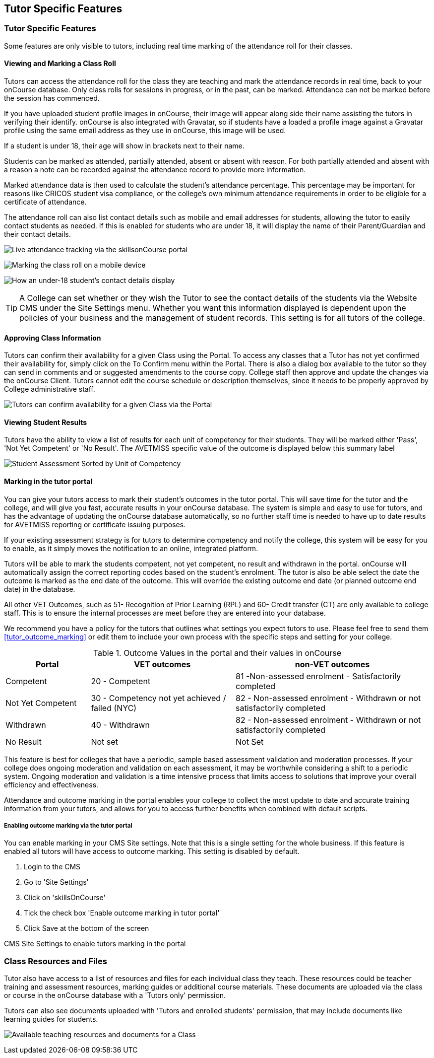 [[tutor]]
== Tutor Specific Features

=== Tutor Specific Features

Some features are only visible to tutors, including real time marking of the attendance roll for their classes.

==== Viewing and Marking a Class Roll

Tutors can access the attendance roll for the class they are teaching and mark the attendance records in real time, back to your onCourse database.
Only class rolls for sessions in progress, or in the past, can be marked.
Attendance can not be marked before the session has commenced.

If you have uploaded student profile images in onCourse, their image will appear along side their name assisting the tutors in verifying their identify. onCourse is also integrated with Gravatar, so if students have a loaded a profile image against a Gravatar profile using the same email address as they use in onCourse, this image will be used.

If a student is under 18, their age will show in brackets next to their name.

Students can be marked as attended, partially attended, absent or absent with reason.
For both partially attended and absent with a reason a note can be recorded against the attendance record to provide more information.

Marked attendance data is then used to calculate the student's attendance percentage.
This percentage may be important for reasons like CRICOS student visa compliance, or the college's own minimum attendance requirements in order to be eligible for a certificate of attendance.

The attendance roll can also list contact details such as mobile and email addresses for students, allowing the tutor to easily contact students as needed.
If this is enabled for students who are under 18, it will display the name of their Parent/Guardian and their contact details.

image:images/Tutor Portal Classes Menu Marking Roll.png[ Live attendance tracking via the skillsonCourse portal,scaledwidth=50.0%]

image:images/marked_roll_mobile_portal.png[ Marking the class roll on a mobile device,scaledwidth=25.0%]

image:images/child_roll.png[ How an under-18 student's contact details display,scaledwidth=80.0%]

[TIP]
====
A College can set whether or they wish the Tutor to see the contact details of the students via the Website CMS under the Site Settings menu.
Whether you want this information displayed is dependent upon the policies of your business and the management of student records.
This setting is for all tutors of the college.
====

==== Approving Class Information

Tutors can confirm their availability for a given Class using the Portal.
To access any classes that a Tutor has not yet confirmed their availability for, simply click on the To Confirm menu within the Portal.
There is also a dialog box available to the tutor so they can send in comments and or suggested amendments to the course copy.
College staff then approve and update the changes via the onCourse Client.
Tutors cannot edit the course schedule or description themselves, since it needs to be properly approved by College administrative staff.

image:images/Skills_onCourse_Tutor_Class_Approval.png[ Tutors can confirm availability for a given Class via the Portal,scaledwidth=50.0%]

==== Viewing Student Results

Tutors have the ability to view a list of results for each unit of competency for their students.
They will be marked either 'Pass', 'Not Yet Competent' or 'No Result'.
The AVETMISS specific value of the outcome is displayed below this summary label

image:images/Tutor Portal Classes Menu Results Tab.png[ Student Assessment Sorted by Unit of Competency,scaledwidth=50.0%]

==== Marking in the tutor portal

You can give your tutors access to mark their student's outcomes in the tutor portal.
This will save time for the tutor and the college, and will give you fast, accurate results in your onCourse database.
The system is simple and easy to use for tutors, and has the advantage of updating the onCourse database automatically, so no further staff time is needed to have up to date results for AVETMISS reporting or certificate issuing purposes.

If your existing assessment strategy is for tutors to determine competency and notify the college, this system will be easy for you to enable, as it simply moves the notification to an online, integrated platform.

Tutors will be able to mark the students competent, not yet competent, no result and withdrawn in the portal. onCourse will automatically assign the correct reporting codes based on the student's enrolment.
The tutor is also be able select the date the outcome is marked as the end date of the outcome.
This will override the existing outcome end date (or planned outcome end date) in the database.

All other VET Outcomes, such as 51- Recognition of Prior Learning (RPL) and 60- Credit transfer (CT) are only available to college staff.
This is to ensure the internal processes are meet before they are entered into your database.

We recommend you have a policy for the tutors that outlines what settings you expect tutors to use.
Please feel free to send them <<tutor_outcome_marking>> or edit them to include your own process with the specific steps and setting for your college.

.Outcome Values in the portal and their values in onCourse
[width="100%",cols="20%,34%,46%",options="header",]
|===
|Portal |VET outcomes |non-VET outcomes
|Competent |20 - Competent |81 -Non-assessed enrolment - Satisfactorily
completed

|Not Yet Competent |30 - Competency not yet achieved / failed (NYC) |82
- Non-assessed enrolment - Withdrawn or not satisfactorily completed

|Withdrawn |40 - Withdrawn |82 - Non-assessed enrolment - Withdrawn or
not satisfactorily completed

|No Result |Not set |Not Set
|===

This feature is best for colleges that have a periodic, sample based assessment validation and moderation processes.
If your college does ongoing moderation and validation on each assessment, it may be worthwhile considering a shift to a periodic system.
Ongoing moderation and validation is a time intensive process that limits access to solutions that improve your overall efficiency and effectiveness.

Attendance and outcome marking in the portal enables your college to collect the most update to date and accurate training information from your tutors, and allows for you to access further benefits when combined with default scripts.

===== Enabling outcome marking via the tutor portal

You can enable marking in your CMS Site settings.
Note that this is a single setting for the whole business.
If this feature is enabled all tutors will have access to outcome marking.
This setting is disabled by default.


. Login to the CMS
. Go to 'Site Settings'
. Click on 'skillsOnCourse'
. Tick the check box 'Enable outcome marking in tutor portal'
. Click Save at the bottom of the screen

CMS Site Settings to enable tutors marking in the portal

=== Class Resources and Files

Tutor also have access to a list of resources and files for each individual class they teach.
These resources could be teacher training and assessment resources, marking guides or additional course materials.
These documents are uploaded via the class or course in the onCourse database with a 'Tutors only' permission.

Tutors can also see documents uploaded with 'Tutors and enrolled students' permission, that may include documents like learning guides for students.

image:images/Tutor Portal Classes Menu Resources Tab.png[ Available teaching resources and documents for a Class,scaledwidth=50.0%]
